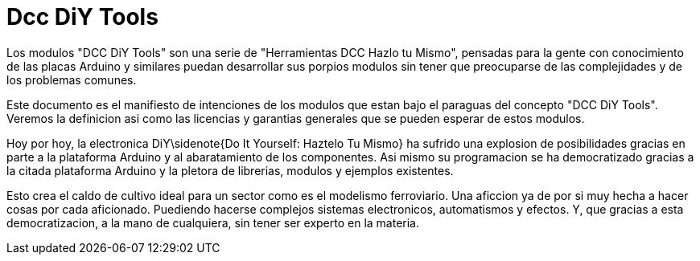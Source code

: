 = Dcc DiY Tools
:experimental:
ifndef::env-github[:toc:]

Los modulos "DCC DiY Tools" son una serie de "Herramientas DCC Hazlo tu Mismo", pensadas para la gente con conocimiento de las placas Arduino y similares
puedan desarrollar sus porpios modulos sin tener que preocuparse de las complejidades y de los problemas comunes.

Este documento es el manifiesto de intenciones de los modulos que estan bajo el paraguas del concepto "DCC DiY Tools". Veremos la definicion asi como las licencias y garantias generales que se pueden esperar de estos modulos.  

Hoy por hoy, la electronica DiY\sidenote{Do It Yourself: Haztelo Tu Mismo} ha sufrido una explosion de posibilidades gracias en parte a la plataforma Arduino y al abaratamiento de los componentes.
Asi mismo su programacion se ha democratizado gracias a la citada plataforma Arduino y la pletora de librerias, modulos y ejemplos existentes. 

Esto crea el caldo de cultivo ideal para un sector como es el modelismo ferroviario. Una aficcion ya de por si muy hecha a hacer cosas por cada aficionado. Puediendo hacerse complejos sistemas electronicos, automatismos y efectos. Y, que gracias a esta democratizacion, a la mano de cualquiera, sin tener ser experto en la materia.
